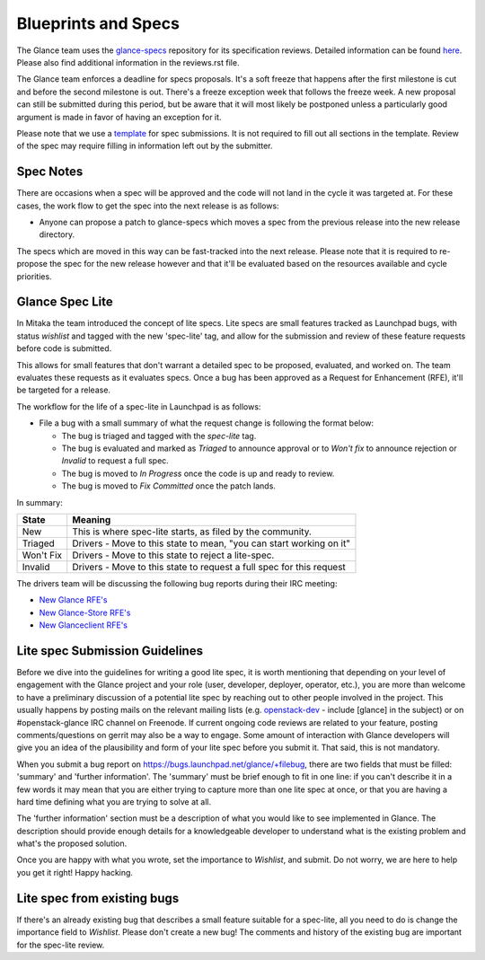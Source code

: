 Blueprints and Specs
====================

The Glance team uses the `glance-specs
<http://git.openstack.org/cgit/openstack/glance-specs>`_ repository for its
specification reviews. Detailed information can be found `here
<https://wiki.openstack.org/wiki/Blueprints#Glance>`_. Please also find
additional information in the reviews.rst file.

The Glance team enforces a deadline for specs proposals. It's a soft
freeze that happens after the first milestone is cut and before the
second milestone is out. There's a freeze exception week that follows
the freeze week. A new proposal can still be submitted during this
period, but be aware that it will most likely be postponed unless a
particularly good argument is made in favor of having an exception for
it.

Please note that we use a `template
<http://git.openstack.org/cgit/openstack/glance-specs/tree/specs/template.rst>`_
for spec submissions. It is not required to fill out all sections in the
template. Review of the spec may require filling in information left out by
the submitter.

Spec Notes
----------

There are occasions when a spec will be approved and the code will not land in
the cycle it was targeted at. For these cases, the work flow to get the spec
into the next release is as follows:

* Anyone can propose a patch to glance-specs which moves a spec from the
  previous release into the new release directory.

.. NOTE: mention the `approved`, `implemented` dirs

The specs which are moved in this way can be fast-tracked into the
next release. Please note that it is required to re-propose the spec
for the new release however and that it'll be evaluated based on the
resources available and cycle priorities.

Glance Spec Lite
----------------

In Mitaka the team introduced the concept of lite specs. Lite specs
are small features tracked as Launchpad bugs, with status `wishlist`
and tagged with the new 'spec-lite' tag, and allow for the submission
and review of these feature requests before code is submitted.

This allows for small features that don't warrant a detailed spec to
be proposed, evaluated, and worked on. The team evaluates these
requests as it evaluates specs. Once a bug has been approved as a
Request for Enhancement (RFE), it'll be targeted for a release.

The workflow for the life of a spec-lite in Launchpad is as follows:

* File a bug with a small summary of what the request change is
  following the format below:

  .. NOTE: add format

  * The bug is triaged and tagged with the `spec-lite` tag.
  * The bug is evaluated and marked as `Triaged` to announce approval or
    to `Won't fix` to announce rejection or `Invalid` to request a full
    spec.
  * The bug is moved to `In Progress` once the code is up and ready to
    review.
  * The bug is moved to `Fix Committed` once the patch lands.

In summary:

+--------------+-----------------------------------------------------------------------------+
|State         | Meaning                                                                     |
+==============+=============================================================================+
|New           | This is where spec-lite starts, as filed by the community.                  |
+--------------+-----------------------------------------------------------------------------+
|Triaged       | Drivers - Move to this state to mean, "you can start working on it"         |
+--------------+-----------------------------------------------------------------------------+
|Won't Fix     | Drivers - Move to this state to reject a lite-spec.                         |
+--------------+-----------------------------------------------------------------------------+
|Invalid       | Drivers - Move to this state to request a full spec for this request        |
+--------------+-----------------------------------------------------------------------------+

The drivers team will be discussing the following bug reports during their IRC meeting:

* `New Glance RFE's <https://bugs.launchpad.net/glance/+bugs?field.status%3Alist=NEW&field.tag=spec-lite&field.importance%3Alist=WISHLIST>`_
* `New Glance-Store RFE's <https://bugs.launchpad.net/glance-store/+bugs?field.status%3Alist=NEW&field.tag=spec-lite&field.importance%3Alist=WISHLIST>`_
* `New Glanceclient RFE's <https://bugs.launchpad.net/python-glanceclient/+bugs?field.status%3Alist=NEW&field.tag=spec-lite&field.importance%3Alist=WISHLIST>`_


Lite spec Submission Guidelines
-------------------------------

Before we dive into the guidelines for writing a good lite spec, it is
worth mentioning that depending on your level of engagement with the
Glance project and your role (user, developer, deployer, operator,
etc.), you are more than welcome to have a preliminary discussion of a
potential lite spec by reaching out to other people involved in the
project. This usually happens by posting mails on the relevant mailing
lists (e.g. `openstack-dev <http://lists.openstack.org>`_ - include
[glance] in the subject) or on #openstack-glance IRC channel on
Freenode. If current ongoing code reviews are related to your feature,
posting comments/questions on gerrit may also be a way to engage. Some
amount of interaction with Glance developers will give you an idea of
the plausibility and form of your lite spec before you submit it. That
said, this is not mandatory.

When you submit a bug report on
https://bugs.launchpad.net/glance/+filebug, there are two fields that
must be filled: 'summary' and 'further information'.  The 'summary'
must be brief enough to fit in one line: if you can't describe it in a
few words it may mean that you are either trying to capture more than
one lite spec at once, or that you are having a hard time defining
what you are trying to solve at all.

The 'further information' section must be a description of what you
would like to see implemented in Glance. The description should
provide enough details for a knowledgeable developer to understand
what is the existing problem and what's the proposed solution.

Once you are happy with what you wrote, set the importance to
`Wishlist`, and submit. Do not worry, we are here to help you get it
right! Happy hacking.

Lite spec from existing bugs
----------------------------

If there's an already existing bug that describes a small feature
suitable for a spec-lite, all you need to do is change the importance
field to `Wishlist`. Please don't create a new bug! The comments and
history of the existing bug are important for the spec-lite review.
